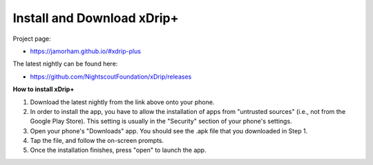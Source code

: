 Install and Download xDrip+
===========================

Project page: 

* https://jamorham.github.io/#xdrip-plus

The latest nightly can be found here:

* https://github.com/NightscoutFoundation/xDrip/releases

**How to install xDrip+**

1. Download the latest nightly from the link above onto your phone. 
2. In order to install the app, you have to allow the installation of apps from "untrusted sources" (i.e., not from the Google Play Store). This setting is usually in the "Security" section of your phone's settings.
3. Open your phone's "Downloads" app. You should see the .apk file that you downloaded in Step 1.
4. Tap the file, and follow the on-screen prompts. 
5. Once the installation finishes, press "open" to launch the app.
